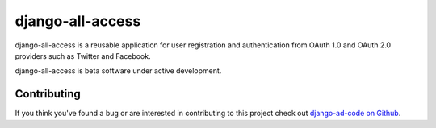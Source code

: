 django-all-access
===================

django-all-access is a reusable application for user registration and authentication
from OAuth 1.0 and OAuth 2.0 providers such as Twitter and Facebook.

django-all-access is beta software under active development.


Contributing
--------------------------------------

If you think you've found a bug or are interested in contributing to this project
check out `django-ad-code on Github <https://github.com/mlavin/django-all-access>`_.

